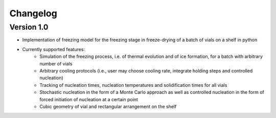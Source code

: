 =========
Changelog
=========

Version 1.0
===========

- Implementation of freezing model for the freezing stage in freeze-drying of a batch of vials on a shelf in python
- Currently supported features: 
    - Simulation of the freezing process, i.e. of thermal evolution and of ice formation, for a batch with arbitrary number of vials
    - Arbitrary cooling protocols (i.e., user may choose cooling rate, integrate holding steps and controlled nucleation)
    - Tracking of nucleation times, nucleation temperatures and solidification times for all vials
    - Stochastic nucleation in the form of a Monte Carlo approach as well as controlled nucleation in the form of forced initiation of nucleation at a certain point 
    - Cubic geometry of vial and rectangular arrangement on the shelf


